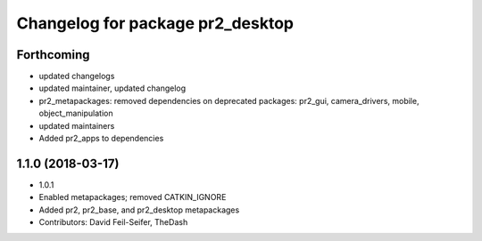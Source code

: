 ^^^^^^^^^^^^^^^^^^^^^^^^^^^^^^^^^
Changelog for package pr2_desktop
^^^^^^^^^^^^^^^^^^^^^^^^^^^^^^^^^

Forthcoming
-----------
* updated changelogs
* updated maintainer, updated changelog
* pr2_metapackages: removed dependencies on deprecated packages:
  pr2_gui, camera_drivers, mobile, object_manipulation
* updated maintainers
* Added pr2_apps to dependencies

1.1.0 (2018-03-17)
------------------
* 1.0.1
* Enabled metapackages; removed CATKIN_IGNORE
* Added pr2, pr2_base, and pr2_desktop metapackages
* Contributors: David Feil-Seifer, TheDash
